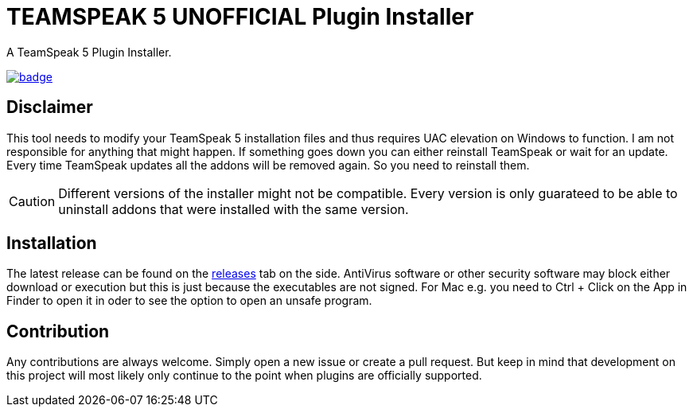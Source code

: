 = TEAMSPEAK 5 UNOFFICIAL Plugin Installer
:experimental:
:description: A TS5 Plugin Installer
:icons: font

ifdef::env-github[]
:tip-caption: :bulb:
:caution-caption: :fire:
endif::[]

:toc: left
:idseparator: -
ifdef::env-github,safe-mode-secure[]
:toc:
:toc-placement!:
endif::[]
A TeamSpeak 5 Plugin Installer.

ifdef::env-github,safe-mode-secure[]
toc::[]
endif::[]

image:https://github.com/Gamer92000/TeamSpeak5AddonInstaller/actions/workflows/main.yml/badge.svg[link=https://github.com/Gamer92000/TeamSpeak5AddonInstaller/actions/workflows/main.yml]

== Disclaimer
This tool needs to modify your TeamSpeak 5 installation files and thus requires UAC elevation on Windows to function.
I am not responsible for anything that might happen. If something goes down you can either reinstall TeamSpeak or wait for an update.
Every time TeamSpeak updates all the addons will be removed again. So you need to reinstall them.

CAUTION: Different versions of the installer might not be compatible. Every version is only guarateed to be able to uninstall addons that were installed with the same version.

== Installation
The latest release can be found on the https://github.com/Gamer92000/TeamSpeak5AddonInstaller/releases[releases] tab on the side.
AntiVirus software or other security software may block either download or execution but this is just because the executables are not signed.
For Mac e.g. you need to Ctrl + Click on the App in Finder to open it in oder to see the option to open an unsafe program.

== Contribution
Any contributions are always welcome. Simply open a new issue or create a pull request.
But keep in mind that development on this project will most likely only continue to the point when plugins are officially supported.
